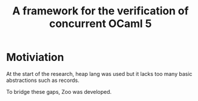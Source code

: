 :PROPERTIES:
:ID:       c594a9fb-fb4e-4fc1-bdc2-89ba90f5364e
:END:
#+title: A framework for the verification of concurrent OCaml 5
* Motiviation

At the start of the research, heap lang was used but it lacks too many
basic abstractions such as records.

To bridge these gaps, Zoo was developed.
